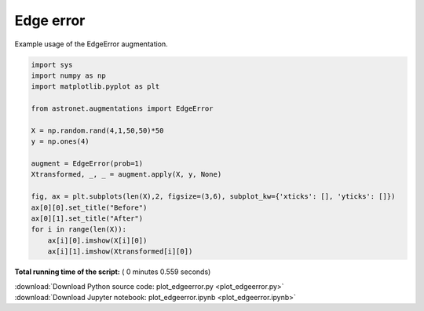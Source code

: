 

.. _sphx_glr_auto_examples_plot_edgeerror.py:

 
Edge error
==========

Example usage of the EdgeError augmentation.
 




.. image:: /auto_examples/images/sphx_glr_plot_edgeerror_001.png
    :align: center





.. code-block:: python

    import sys
    import numpy as np
    import matplotlib.pyplot as plt

    from astronet.augmentations import EdgeError

    X = np.random.rand(4,1,50,50)*50
    y = np.ones(4)

    augment = EdgeError(prob=1)
    Xtransformed, _, _ = augment.apply(X, y, None)

    fig, ax = plt.subplots(len(X),2, figsize=(3,6), subplot_kw={'xticks': [], 'yticks': []})
    ax[0][0].set_title("Before")
    ax[0][1].set_title("After")
    for i in range(len(X)):
        ax[i][0].imshow(X[i][0])
        ax[i][1].imshow(Xtransformed[i][0])

**Total running time of the script:** ( 0 minutes  0.559 seconds)



.. container:: sphx-glr-footer


  .. container:: sphx-glr-download

     :download:`Download Python source code: plot_edgeerror.py <plot_edgeerror.py>`



  .. container:: sphx-glr-download

     :download:`Download Jupyter notebook: plot_edgeerror.ipynb <plot_edgeerror.ipynb>`

.. rst-class:: sphx-glr-signature

    `Generated by Sphinx-Gallery <http://sphinx-gallery.readthedocs.io>`_
